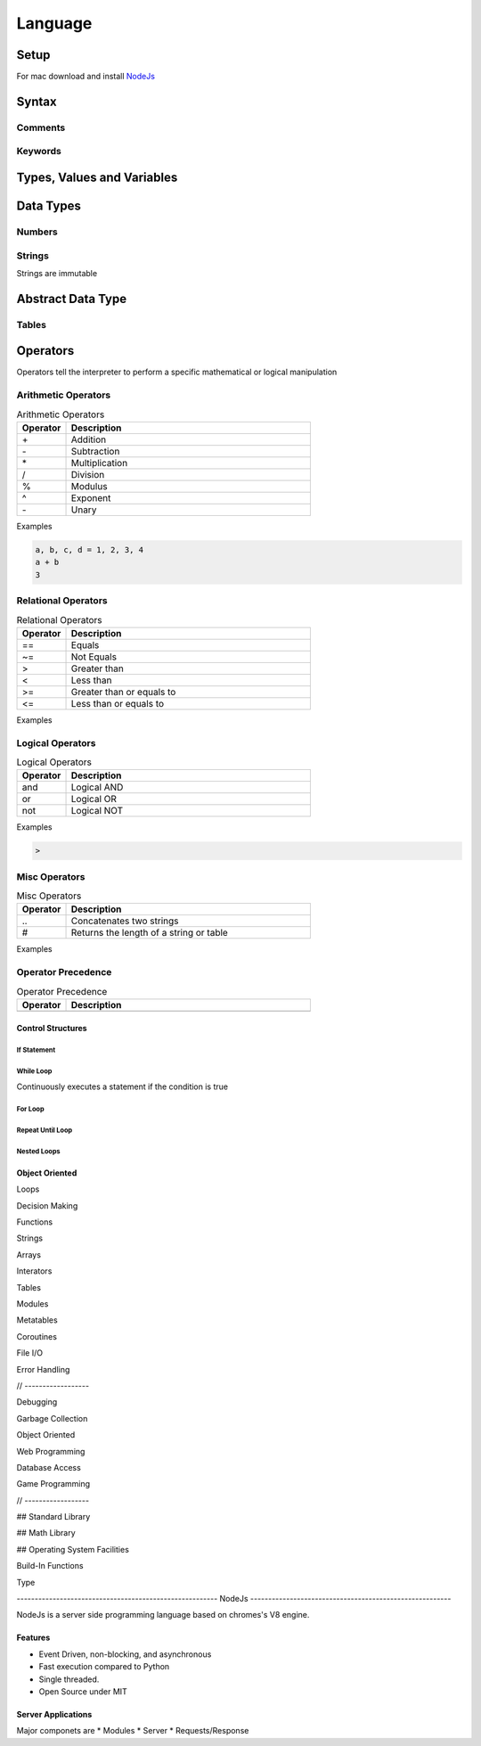 ========
Language
========











-----
Setup
-----

For mac download and install NodeJs_

.. _NodeJs: https://nodejs.org/en/download/



-------
Syntax
-------






Comments
========






Keywords
========




---------------------------
Types, Values and Variables
---------------------------




----------
Data Types
----------


Numbers
=======






Strings
=======

Strings are immutable





------------------
Abstract Data Type
------------------


Tables
======

















---------
Operators
---------


Operators tell the interpreter to perform a specific mathematical or logical manipulation


Arithmetic Operators
====================

.. table:: Arithmetic Operators
   :align: left
   :widths: 2, 10

   ===========  ================
     Operator    Description
   ===========  ================
        \+       Addition
        \-       Subtraction
        \*       Multiplication
        /        Division
        %        Modulus
        ^        Exponent
        \-       Unary
   ===========  ================


Examples


.. code:: lua

  a, b, c, d = 1, 2, 3, 4
  a + b
  3


Relational Operators
====================

.. table:: Relational Operators
   :align: left
   :widths: 2, 10

   ===========  ============================
     Operator    Description
   ===========  ============================
        ==       Equals
        ~=       Not Equals
        >        Greater than
        <        Less than
        >=       Greater than or equals to
        <=       Less than or equals to
   ===========  ============================

Examples


Logical Operators
=================

.. table:: Logical Operators
   :align: left
   :widths: 2, 10

   ===========  ============================
     Operator    Description
   ===========  ============================
        and       Logical AND
        or        Logical OR
        not       Logical NOT
   ===========  ============================

Examples

.. code:: javascript

  >



Misc Operators
==============


.. table:: Misc Operators
   :align: left
   :widths: 2, 10

   ===========  =========================================
     Operator    Description
   ===========  =========================================
        \..       Concatenates two strings
        \#        Returns the length of a string or table
   ===========  =========================================

Examples



Operator Precedence
===================


.. table:: Operator Precedence
   :align: left
   :widths: 2, 10

   ===========  =========================================
     Operator    Description
   ===========  =========================================
   ===========  =========================================





Control Structures
------------------

If Statement
____________



While Loop
__________


Continuously executes a statement if the condition is true




For Loop
________






Repeat Until Loop
_________________


Nested Loops
____________








Object Oriented
---------------











Loops

Decision Making

Functions

Strings

Arrays

Interators


Tables

Modules

Metatables

Coroutines

File I/O

Error Handling



// ------------------

Debugging

Garbage Collection

Object Oriented

Web Programming

Database Access

Game Programming


// ------------------

## Standard Library


## Math Library

## Operating System Facilities



Build-In Functions

Type





-------------------------------------------------------- NodeJs --------------------------------------------------------

NodeJs is a server side programming language based on chromes's V8 engine.




Features
--------

* Event Driven, non-blocking, and asynchronous


* Fast execution compared to Python

* Single threaded.

* Open Source under MIT



Server Applications
------------

Major componets are
* Modules
* Server
* Requests/Response



.. code:: javascript

  




















